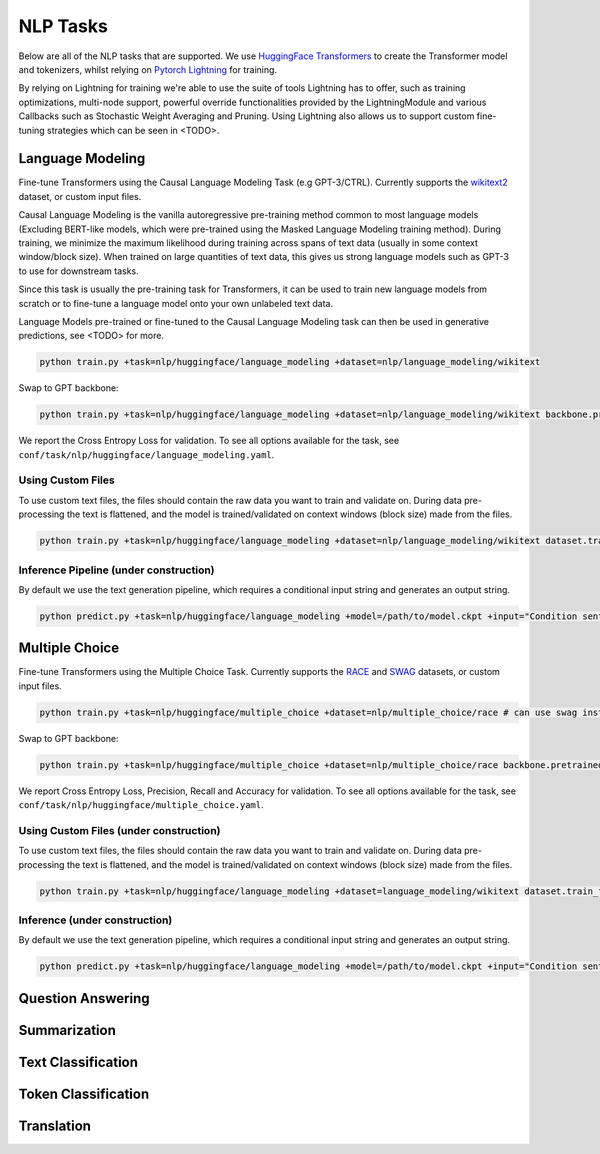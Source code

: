 .. _nlp-tasks:

NLP Tasks
=========

Below are all of the NLP tasks that are supported. We use `HuggingFace Transformers <https://github.com/huggingface/transformers>`_ to create the Transformer model and tokenizers, whilst relying on
`Pytorch Lightning <https://www.pytorchlightning.ai/>`_ for training.

By relying on Lightning for training we're able to use the suite of tools Lightning has to offer, such as
training optimizations, multi-node support, powerful override functionalities provided by the LightningModule and various Callbacks such as Stochastic Weight Averaging and Pruning.
Using Lightning also allows us to support custom fine-tuning strategies which can be seen in <TODO>.

Language Modeling
-----------------
Fine-tune Transformers using the Causal Language Modeling Task (e.g GPT-3/CTRL). Currently supports the `wikitext2 <https://huggingface.co/datasets/wikitext>`_ dataset, or custom input files.

Causal Language Modeling is the vanilla autoregressive pre-training method common to most language models
(Excluding BERT-like models, which were pre-trained using the Masked Language Modeling training method).
During training, we minimize the maximum likelihood during training across spans of text data (usually in some context window/block size).
When trained on large quantities of text data, this gives us strong language models such as GPT-3 to use for downstream tasks.

Since this task is usually the pre-training task for Transformers, it can be used to train new language models from scratch or to fine-tune a language model onto your own unlabeled text data.

Language Models pre-trained or fine-tuned to the Causal Language Modeling task can then be used in generative predictions, see <TODO> for more.

.. code-block:: bash

    python train.py +task=nlp/huggingface/language_modeling +dataset=nlp/language_modeling/wikitext

Swap to GPT backbone:

.. code-block:: bash

    python train.py +task=nlp/huggingface/language_modeling +dataset=nlp/language_modeling/wikitext backbone.pretrained_model_name_or_path=gpt2

We report the Cross Entropy Loss for validation. To see all options available for the task, see ``conf/task/nlp/huggingface/language_modeling.yaml``.

Using Custom Files
^^^^^^^^^^^^^^^^^^

To use custom text files, the files should contain the raw data you want to train and validate on. During data pre-processing the text is flattened, and the model
is trained/validated on context windows (block size) made from the files.

.. code-block:: bash

    python train.py +task=nlp/huggingface/language_modeling +dataset=nlp/language_modeling/wikitext dataset.train_file=train.txt dataset.validation_file=valid.txt

Inference Pipeline (under construction)
^^^^^^^^^^^^^^^^^^^^^^^^^^^^^^^^^^^^^^^

By default we use the text generation pipeline, which requires a conditional input string and generates an output string.

.. code-block:: bash

    python predict.py +task=nlp/huggingface/language_modeling +model=/path/to/model.ckpt +input="Condition sentence for the language model"

Multiple Choice
---------------
Fine-tune Transformers using the Multiple Choice Task. Currently supports the `RACE <https://huggingface.co/datasets/race>`_ and `SWAG <https://huggingface.co/datasets/swag>`_ datasets, or custom input files.

.. code-block:: bash

    python train.py +task=nlp/huggingface/multiple_choice +dataset=nlp/multiple_choice/race # can use swag instead

Swap to GPT backbone:

.. code-block:: bash

    python train.py +task=nlp/huggingface/multiple_choice +dataset=nlp/multiple_choice/race backbone.pretrained_model_name_or_path=gpt2

We report Cross Entropy Loss, Precision, Recall and Accuracy for validation. To see all options available for the task, see ``conf/task/nlp/huggingface/multiple_choice.yaml``.

Using Custom Files (under construction)
^^^^^^^^^^^^^^^^^^^^^^^^^^^^^^^^^^^^^^^

To use custom text files, the files should contain the raw data you want to train and validate on. During data pre-processing the text is flattened, and the model
is trained/validated on context windows (block size) made from the files.

.. code-block:: bash

    python train.py +task=nlp/huggingface/language_modeling +dataset=language_modeling/wikitext dataset.train_file=train.txt dataset.validation_file=valid.txt

Inference (under construction)
^^^^^^^^^^^^^^^^^^^^^^^^^^^^^^

By default we use the text generation pipeline, which requires a conditional input string and generates an output string.

.. code-block:: bash

    python predict.py +task=nlp/huggingface/language_modeling +model=/path/to/model.ckpt +input="Condition sentence for the language model"

Question Answering
------------------

Summarization
-------------

Text Classification
-------------------

Token Classification
--------------------

Translation
-----------
